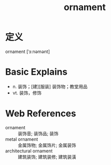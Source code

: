 #+title: ornament
#+roam_tags:英语单词

* 定义
  
ornament [ˈɔːnəmənt]

* Basic Explains
- n. 装饰；[建][服装] 装饰物；教堂用品
- vt. 装饰，修饰

* Web References
- ornament :: 装饰音; 装饰品; 装饰
- metal ornament :: 金属饰物; 金属饰片; 金属装饰
- architectural ornament :: 建筑装饰; 建筑装修; 建筑装潢
